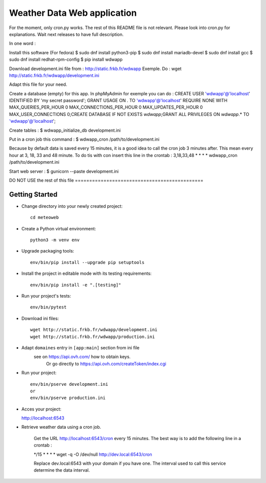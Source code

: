Weather Data Web application
============================

For the moment, only cron.py works.
The rest of this README file is not relevant.
Please look into cron.py for explanations.
Wait next releases to have full description.

In one word :

Install this software (For fedora)
$ sudo dnf install python3-pip
$ sudo dnf install mariadb-devel
$ sudo dnf install gcc
$ sudo dnf install redhat-rpm-config
$ pip install wdwapp

Download development.ini file from : http://static.frkb.fr/wdwapp
Exemple. Do : wget http://static.frkb.fr/wdwapp/development.ini

Adapt this file for your need.

Create a database (empty) for this app.
In phpMyAdmin for exemple you can do :
CREATE USER 'wdwapp'@'localhost' IDENTIFIED BY 'my secret password';
GRANT USAGE ON *.* TO 'wdwapp'@'localhost' REQUIRE NONE WITH
MAX_QUERIES_PER_HOUR 0 MAX_CONNECTIONS_PER_HOUR 0 MAX_UPDATES_PER_HOUR 0
MAX_USER_CONNECTIONS 0;CREATE DATABASE IF NOT EXISTS `wdwapp`;GRANT ALL
PRIVILEGES ON `wdwapp`.* TO 'wdwapp'@'localhost';

Create tables :
$ wdwapp_initialize_db development.ini

Put in a cron job this command :
$ wdwapp_cron /path/to/development.ini

Because by default data is saved every 15 minutes, it is a good idea to call
the cron job 3 minutes after. This mean every hour at 3, 18, 33 and 48 minute.
To do tis with con insert this line in the crontab :
3,18,33,48  *  *  *  * wdwapp_cron /path/to/development.ini

Start web server :
$ gunicorn --paste development.ini



DO NOT USE the rest of this file =============================================

Getting Started
---------------

- Change directory into your newly created project::

    cd meteoweb

- Create a Python virtual environment::

    python3 -m venv env

- Upgrade packaging tools::

    env/bin/pip install --upgrade pip setuptools

- Install the project in editable mode with its testing requirements::

    env/bin/pip install -e ".[testing]"

- Run your project's tests::

    env/bin/pytest

- Download ini files::

    wget http://static.frkb.fr/wdwapp/development.ini
    wget http://static.frkb.fr/wdwapp/production.ini

- Adapt ``domaines`` entry in ``[app:main]`` section from ini file
	see on https://api.ovh.com/ how to obtain keys.
	 Or go directly to https://api.ovh.com/createToken/index.cgi

- Run your project::

    env/bin/pserve development.ini
    or
    env/bin/pserve production.ini

- Acces your project:

  http://localhost:6543

- Retrieve weather data using a cron job.

   Get the URL http://localhost:6543/cron every 15 minutes.
   The best way is to add the following line in a crontab :

   */15  *  *  *  * wget -q -O /dev/null http://dev.local:6543/cron

   Replace dev.local:6543 with your domain if you have one.
   The interval used to call this service determine the data interval.

   
